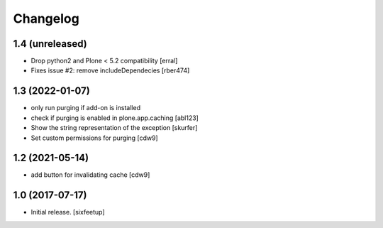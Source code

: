 Changelog
=========

1.4 (unreleased)
----------------

- Drop python2 and Plone < 5.2 compatibility [erral]

- Fixes issue #2: remove includeDependecies [rber474]


1.3 (2022-01-07)
----------------

- only run purging if add-on is installed
- check if purging is enabled in plone.app.caching
  [abl123]
- Show the string representation of the exception
  [skurfer]
- Set custom permissions for purging
  [cdw9]


1.2 (2021-05-14)
----------------

- add button for invalidating cache
  [cdw9]


1.0 (2017-07-17)
----------------

- Initial release.
  [sixfeetup]
